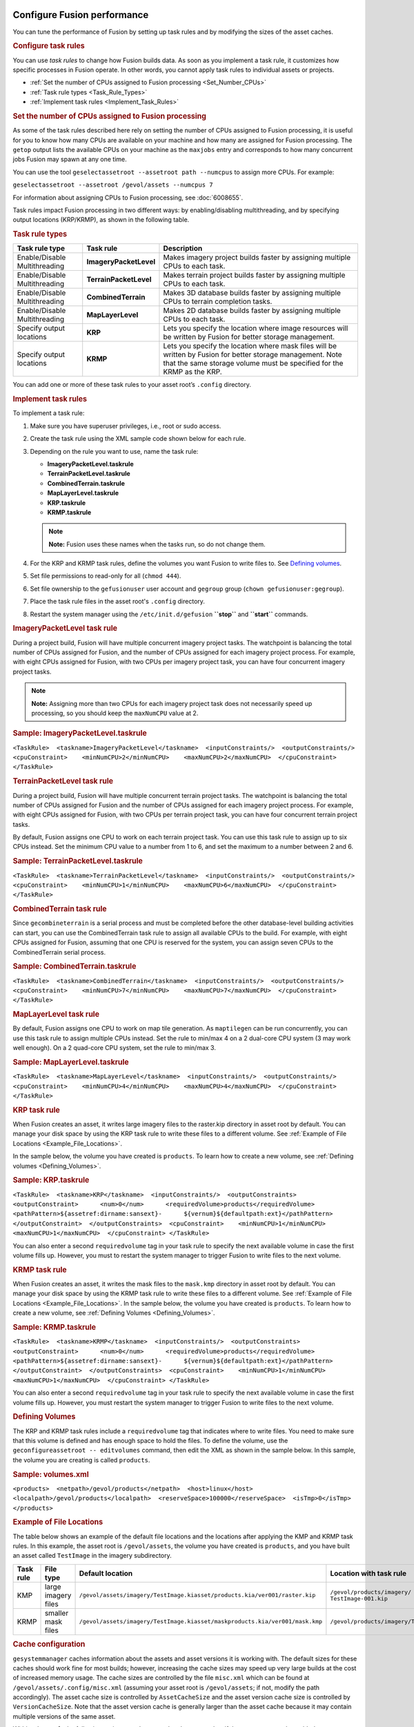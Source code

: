 |Google logo|

============================
Configure Fusion performance
============================

.. container::

   .. container:: content

      You can tune the performance of Fusion by setting up task rules
      and by modifying the sizes of the asset caches.

      .. _Configure_Task_Rules:
      .. rubric:: Configure task rules

      You can use *task rules* to change how Fusion builds data. As soon
      as you implement a task rule, it customizes how specific processes
      in Fusion operate. In other words, you cannot apply task rules to
      individual assets or projects.

      -  :ref:`Set the number of CPUs assigned to Fusion
         processing <Set_Number_CPUs>`
      -  :ref:`Task rule types <Task_Rule_Types>`
      -  :ref:`Implement task rules <Implement_Task_Rules>`

      .. _Set_Number_CPUs:
      .. rubric:: Set the number of CPUs assigned to Fusion processing

      As some of the task rules described here rely on setting the
      number of CPUs assigned to Fusion processing, it is useful for you
      to know how many CPUs are available on your machine and how many
      are assigned for Fusion processing. The ``getop`` output lists the
      available CPUs on your machine as the ``maxjobs`` entry and
      corresponds to how many concurrent jobs Fusion may spawn at any
      one time.

      You can use the tool
      ``geselectassetroot --assetroot path --numcpus`` to assign more
      CPUs. For example:

      ``geselectassetroot --assetroot /gevol/assets --numcpus 7``

      For information about assigning CPUs to Fusion processing, see
      :doc:`6008655`.

      Task rules impact Fusion processing in two different ways: by
      enabling/disabling multithreading, and by specifying output
      locations (KRP/KRMP), as shown in the following table.

      .. _Task_Rule_Types:
      .. rubric:: Task rule types
         :name: task-rule-types

      .. container::

         ============================= ====================== ===========================================================================================================================================================================================
         Task rule type                Task rule              Description
         ============================= ====================== ===========================================================================================================================================================================================
         Enable/Disable Multithreading **ImageryPacketLevel** Makes imagery project builds faster by assigning multiple CPUs to each task.
         Enable/Disable Multithreading **TerrainPacketLevel** Makes terrain project builds faster by assigning multiple CPUs to each task.
         Enable/Disable Multithreading **CombinedTerrain**    Makes 3D database builds faster by assigning multiple CPUs to terrain completion tasks.
         Enable/Disable Multithreading **MapLayerLevel**      Makes 2D database builds faster by assigning multiple CPUs to each task.
         Specify output locations      **KRP**                Lets you specify the location where image resources will be written by Fusion for better storage management.
         Specify output locations      **KRMP**               Lets you specify the location where mask files will be written by Fusion for better storage management. Note that the same storage volume must be specified for the KRMP as the KRP.
         ============================= ====================== ===========================================================================================================================================================================================

      You can add one or more of these task rules to your asset root’s
      ``.config`` directory.

      .. _Implement_Task_Rules:
      .. rubric:: Implement task rules

      To implement a task rule:

      #. Make sure you have superuser privileges, i.e., root or sudo
         access.
      #. Create the task rule using the XML sample code shown below for
         each rule.
      #. Depending on the rule you want to use, name the task rule:

         -  **ImageryPacketLevel.taskrule**
         -  **TerrainPacketLevel.taskrule**
         -  **CombinedTerrain.taskrule**
         -  **MapLayerLevel.taskrule**
         -  **KRP.taskrule**
         -  **KRMP.taskrule**

         .. note::

            **Note:** Fusion uses these names when the tasks run, so
            do not change them.

      #. For the KRP and KRMP task rules, define the volumes you want
         Fusion to write files to. See `Defining
         volumes <#defining_volumes>`__.
      #. Set file permissions to read-only for all (``chmod 444``).
      #. Set file ownership to the ``gefusionuser`` user account and
         ``gegroup`` group (``chown gefusionuser:gegroup``).
      #. Place the task rule files in the asset root's ``.config``
         directory.
      #. Restart the system manager using the ``/etc/init.d/gefusion``
         **``stop``** and **``start``** commands.

      .. rubric:: ImageryPacketLevel task rule

      During a project build, Fusion will have multiple concurrent
      imagery project tasks. The watchpoint is balancing the total
      number of CPUs assigned for Fusion, and the number of CPUs
      assigned for each imagery project process. For example, with eight
      CPUs assigned for Fusion, with two CPUs per imagery project task,
      you can have four concurrent imagery project tasks.

      .. note::

         **Note:** Assigning more than two CPUs for each imagery project
         task does not necessarily speed up processing, so you should
         keep the ``maxNumCPU`` value at 2.

      .. rubric:: Sample: ImageryPacketLevel.taskrule

      .. container::

         ``<TaskRule>  <taskname>ImageryPacketLevel</taskname>  <inputConstraints/>  <outputConstraints/>  <cpuConstraint>    <minNumCPU>2</minNumCPU>    <maxNumCPU>2</maxNumCPU>  </cpuConstraint> </TaskRule>``

      .. rubric:: TerrainPacketLevel task rule

      During a project build, Fusion will have multiple concurrent
      terrain project tasks. The watchpoint is balancing the total
      number of CPUs assigned for Fusion and the number of CPUs
      assigned for each imagery project process. For example, with eight
      CPUs assigned for Fusion, with two CPUs per terrain project task,
      you can have four concurrent terrain project tasks.

      By default, Fusion assigns one CPU to work on each terrain project
      task. You can use this task rule to assign up to six CPUs instead.
      Set the minimum CPU value to a number from 1 to 6, and set the
      maximum to a number between 2 and 6.

      .. rubric:: Sample: TerrainPacketLevel.taskrule

      .. container::

         ``<TaskRule>  <taskname>TerrainPacketLevel</taskname>  <inputConstraints/>  <outputConstraints/>  <cpuConstraint>    <minNumCPU>1</minNumCPU>    <maxNumCPU>6</maxNumCPU>  </cpuConstraint> </TaskRule>``

      .. rubric:: CombinedTerrain task rule

      Since ``gecombineterrain`` is a serial process and must be
      completed before the other database-level building activities can
      start, you can use the CombinedTerrain task rule to assign all
      available CPUs to the build. For example, with eight CPUs assigned for
      Fusion, assuming that one CPU is reserved for the system, you can
      assign seven CPUs to the CombinedTerrain serial process.

      .. rubric:: Sample: CombinedTerrain.taskrule


      .. container::

         ``<TaskRule>  <taskname>CombinedTerrain</taskname>  <inputConstraints/>  <outputConstraints/>  <cpuConstraint>    <minNumCPU>7</minNumCPU>    <maxNumCPU>7</maxNumCPU>  </cpuConstraint> </TaskRule>``

      .. rubric:: MapLayerLevel task rule

      By default, Fusion assigns one CPU to work on map tile generation.
      As ``maptilegen`` can be run concurrently, you can use this task
      rule to assign multiple CPUs instead. Set the rule to min/max 4 on
      a 2 dual-core CPU system (3 may work well enough). On a 2
      quad-core CPU system, set the rule to min/max 3.

      .. rubric:: Sample: MapLayerLevel.taskrule
         :name: sample-maplayerlevel.taskrule

      .. container::

         ``<TaskRule>  <taskname>MapLayerLevel</taskname>  <inputConstraints/>  <outputConstraints/>  <cpuConstraint>    <minNumCPU>4</minNumCPU>    <maxNumCPU>4</maxNumCPU>  </cpuConstraint> </TaskRule>``

      .. rubric:: KRP task rule
         :name: krp-task-rule

      When Fusion creates an asset, it writes large imagery files to the
      raster.kip directory in asset root by default. You can manage your
      disk space by using the KRP task rule to write these files to a
      different volume. See :ref:`Example of File
      Locations <Example_File_Locations>`.

      In the sample below, the volume you have created is ``products``. To
      learn how to create a new volume, see :ref:`Defining
      volumes <Defining_Volumes>`.

      .. rubric:: Sample: KRP.taskrule

      .. container::

         ``<TaskRule>  <taskname>KRP</taskname>  <inputConstraints/>  <outputConstraints>    <outputConstraint>      <num>0</num>      <requiredVolume>products</requiredVolume>      <pathPattern>${assetref:dirname:sansext}-      ${vernum}${defaultpath:ext}</pathPattern>    </outputConstraint>  </outputConstraints>  <cpuConstraint>    <minNumCPU>1</minNumCPU>    <maxNumCPU>1</maxNumCPU>  </cpuConstraint> </TaskRule>``

      You can also enter a second ``requiredvolume`` tag in your task
      rule to specify the next available volume in case the first volume
      fills up. However, you must to restart the system manager to
      trigger Fusion to write files to the next volume.

      .. rubric:: KRMP task rule
         :name: krmp-task-rule

      When Fusion creates an asset, it writes the mask files to the
      ``mask.kmp`` directory in asset root by default. You can manage
      your disk space by using the KRMP task rule to write these files
      to a different volume. See :ref:`Example of File
      Locations <Example_File_Locations>`. In the sample below, the
      volume you have created is ``products``. To learn how to create a
      new volume, see :ref:`Defining Volumes <Defining_Volumes>`.

      .. rubric:: Sample: KRMP.taskrule

      .. container::

         ``<TaskRule>  <taskname>KRMP</taskname>  <inputConstraints/>  <outputConstraints>    <outputConstraint>      <num>0</num>      <requiredVolume>products</requiredVolume>      <pathPattern>${assetref:dirname:sansext}-      ${vernum}${defaultpath:ext}</pathPattern>    </outputConstraint>  </outputConstraints>  <cpuConstraint>    <minNumCPU>1</minNumCPU>    <maxNumCPU>1</maxNumCPU>  </cpuConstraint> </TaskRule>``

      You can also enter a second ``requiredvolume`` tag in your task
      rule to specify the next available volume in case the first volume
      fills up. However, you must restart the system manager to
      trigger Fusion to write files to the next volume.

      .. _Defining_Volumes:
      .. rubric:: Defining Volumes

      The KRP and KRMP task rules include a ``requiredvolume`` tag that
      indicates where to write files. You need to make sure that this
      volume is defined and has enough space to hold the files. To
      define the volume, use the ``geconfigureassetroot -- editvolumes``
      command, then edit the XML as shown in the sample below. In this
      sample, the volume you are creating is called ``products``.

      .. rubric:: Sample: volumes.xml
         :name: sample-volumes.xml

      .. container::

         ``<products>  <netpath>/gevol/products</netpath>  <host>linux</host>  <localpath>/gevol/products</localpath>  <reserveSpace>100000</reserveSpace>  <isTmp>0</isTmp> </products>``

      .. _Example_File_Locations:
      .. rubric:: Example of File Locations

      The table below shows an example of the default file locations and
      the locations after applying the KMP and KRMP task rules. In this
      example, the asset root is ``/gevol/assets``, the volume you have
      created is ``products``, and you have built an asset called
      ``TestImage`` in the imagery subdirectory.

      ========= =================== ============================================================================ ==============================================
      Task rule File type           Default location                                                             Location with task rule
      ========= =================== ============================================================================ ==============================================
      KMP       large imagery files ``/gevol/assets/imagery/TestImage.kiasset/products.kia/ver001/raster.kip``   ``/gevol/products/imagery/ TestImage-001.kip``
      KRMP      smaller mask files  ``/gevol/assets/imagery/TestImage.kiasset/maskproducts.kia/ver001/mask.kmp`` ``/gevol/products/imagery/TestImage-001.kmp``
      ========= =================== ============================================================================ ==============================================

      .. rubric:: Cache configuration
         :name: cache_configuration

      ``gesystemmanager`` caches information about the assets and asset
      versions it is working with. The default sizes for these caches
      should work fine for most builds; however, increasing the cache
      sizes may speed up very large builds at the cost of increased
      memory usage. The cache sizes are controlled by the file
      ``misc.xml`` which can be found at
      ``/gevol/assets/.config/misc.xml`` (assuming your asset root is
      ``/gevol/assets``; if not, modify the path accordingly). The asset
      cache size is controlled by ``AssetCacheSize`` and the asset
      version cache size is controlled by ``VersionCacheSize``. Note
      that the asset version cache is generally larger than the asset
      cache because it may contain multiple versions of the same asset.

      Within ``misc.xml``, the following options are deprecated and are
      treated as if they are permanently enabled:
      ``DisablePacketLevelVersionCachePurge`` and
      ``ConsolidateListenerNotifications``.

      Also included within ``misc.xml`` is an experimental option that
      allows the user to limit the caches by memory usage instead of
      number of objects. This option is controlled by
      ``LimitMemoryUtilization`` and its default value is 0 (false). The
      maximum memory usage for each cache can be set with
      ``MaxAssetCacheMemorySize`` and ``MaxVersionCacheMemorySize``.
      This size is measured in bytes and the default setting is 1GB.
      While this option is enabled, the caches will not be limited by
      the number of objects in the cache. It should be noted that as of
      now the reported memory usage is very low and that this option is
      not recommended for production environments.

      The Xerces library maintains a separate cache for dealing with XML
      files. Users can modify aspects of this cache through a
      configuration file at ``/etc/opt/google/XMLparams``. This file is
      not created automatically as part of the Open GEE Fusion install,
      so users that want to modify the parameters below must first
      create an ``XMLparams`` file. The ``XMLparams`` file has the
      following format:

      ``# comments are preceded by '#'  # options are case-insensitive, and all need not be present  # the initial size of the XML heap in bytes # default is 16384 INIT_HEAP_SIZE=<value>  # the max size of the XML heap in bytes # default is 131072 MAX_HEAP_SIZE=<value>  # the size of XML heap allocation blocks in bytes # default is 4096 BLOCK_SIZE=<value>  # whether or not to purge the XML cache; valid values are 0 or 1 # default is 1 PURGE=<value>  # the level at which to purge the XML cache; can be 1 (most often) to 5 (least often) # default is 3 PURGE_LEVEL=<value>``
      .. rubric:: Status request timeout

      Status requests to the system manager from clients like ``getop``
      must wait to be fulfilled if the system manager is already engaged
      in another task. The system manager has a timeout that specifies
      the maximum amount of time it should spend waiting to fulfill a
      status request before it times out. This timeout can be configured
      manually by setting ``MutexTimedWaitSec`` in
      ``/gevol/assets/.config/misc.xml``

      ``<MutexTimedWaitSec>60</MutexTimedWaitSec>``
      .. rubric:: Improving Performance

      Included in ``/gevol/assets/.config/misc.xml`` is a
      ``GraphOperations`` option, and it may be set to ``1`` (true) or
      ``0`` (false). This enables optimized versions of certain
      operations. These options are experimental and may contain bugs.

      .. rubric:: Learn more

      -  :doc:`6033487`

.. |Google logo| image:: ../../art/common/googlelogo_color_260x88dp.png
   :width: 130px
   :height: 44px
